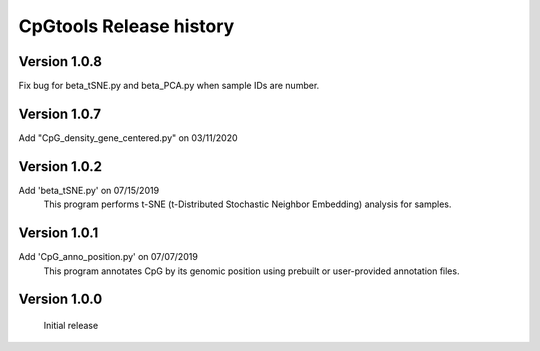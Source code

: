 CpGtools Release history
=========================

Version 1.0.8
-------------

Fix bug for beta_tSNE.py and beta_PCA.py when sample IDs are number. 

Version 1.0.7
-------------

Add "CpG_density_gene_centered.py" on 03/11/2020

Version 1.0.2
-------------

Add 'beta_tSNE.py' on 07/15/2019
	This program performs t-SNE (t-Distributed Stochastic Neighbor Embedding) analysis for samples.

Version 1.0.1
-------------


Add 'CpG_anno_position.py' on 07/07/2019
	This program annotates CpG by its genomic position using prebuilt or user-provided annotation files.
 
Version 1.0.0
-------------

	Initial release

